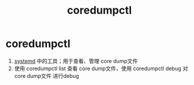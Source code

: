 :PROPERTIES:
:ID:       68a8d733-e3fe-4793-9727-f8a80e1daaad
:END:
#+title: coredumpctl
#+filetags: linux

* coredumpctl
1. [[id:669a06c1-5af2-40bd-a102-51b0b5eeb23b][systemd]] 中的工具；用于查看、管理 core dump文件
2. 使用 coredumpctl list 查看 core dump文件，使用 coredumpctl debug 对 core dump文件 进行debug
